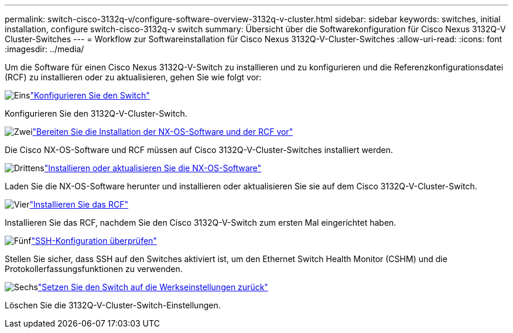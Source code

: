 ---
permalink: switch-cisco-3132q-v/configure-software-overview-3132q-v-cluster.html 
sidebar: sidebar 
keywords: switches, initial installation, configure switch-cisco-3132q-v switch 
summary: Übersicht über die Softwarekonfiguration für Cisco Nexus 3132Q-V Cluster-Switches 
---
= Workflow zur Softwareinstallation für Cisco Nexus 3132Q-V-Cluster-Switches
:allow-uri-read: 
:icons: font
:imagesdir: ../media/


[role="lead"]
Um die Software für einen Cisco Nexus 3132Q-V-Switch zu installieren und zu konfigurieren und die Referenzkonfigurationsdatei (RCF) zu installieren oder zu aktualisieren, gehen Sie wie folgt vor:

.image:https://raw.githubusercontent.com/NetAppDocs/common/main/media/number-1.png["Eins"]link:setup-switch.html["Konfigurieren Sie den Switch"]
[role="quick-margin-para"]
Konfigurieren Sie den 3132Q-V-Cluster-Switch.

.image:https://raw.githubusercontent.com/NetAppDocs/common/main/media/number-2.png["Zwei"]link:prepare-install-cisco-nexus-3132q.html["Bereiten Sie die Installation der NX-OS-Software und der RCF vor"]
[role="quick-margin-para"]
Die Cisco NX-OS-Software und RCF müssen auf Cisco 3132Q-V-Cluster-Switches installiert werden.

.image:https://raw.githubusercontent.com/NetAppDocs/common/main/media/number-3.png["Drittens"]link:install-nx-os-software-3132q-v.html["Installieren oder aktualisieren Sie die NX-OS-Software"]
[role="quick-margin-para"]
Laden Sie die NX-OS-Software herunter und installieren oder aktualisieren Sie sie auf dem Cisco 3132Q-V-Cluster-Switch.

.image:https://raw.githubusercontent.com/NetAppDocs/common/main/media/number-4.png["Vier"]link:install-rcf-3132q-v.html["Installieren Sie das RCF"]
[role="quick-margin-para"]
Installieren Sie das RCF, nachdem Sie den Cisco 3132Q-V-Switch zum ersten Mal eingerichtet haben.

.image:https://raw.githubusercontent.com/NetAppDocs/common/main/media/number-5.png["Fünf"]link:configure-ssh-keys.html["SSH-Konfiguration überprüfen"]
[role="quick-margin-para"]
Stellen Sie sicher, dass SSH auf den Switches aktiviert ist, um den Ethernet Switch Health Monitor (CSHM) und die Protokollerfassungsfunktionen zu verwenden.

.image:https://raw.githubusercontent.com/NetAppDocs/common/main/media/number-6.png["Sechs"]link:reset-switch-3132q-v.html["Setzen Sie den Switch auf die Werkseinstellungen zurück"]
[role="quick-margin-para"]
Löschen Sie die 3132Q-V-Cluster-Switch-Einstellungen.
